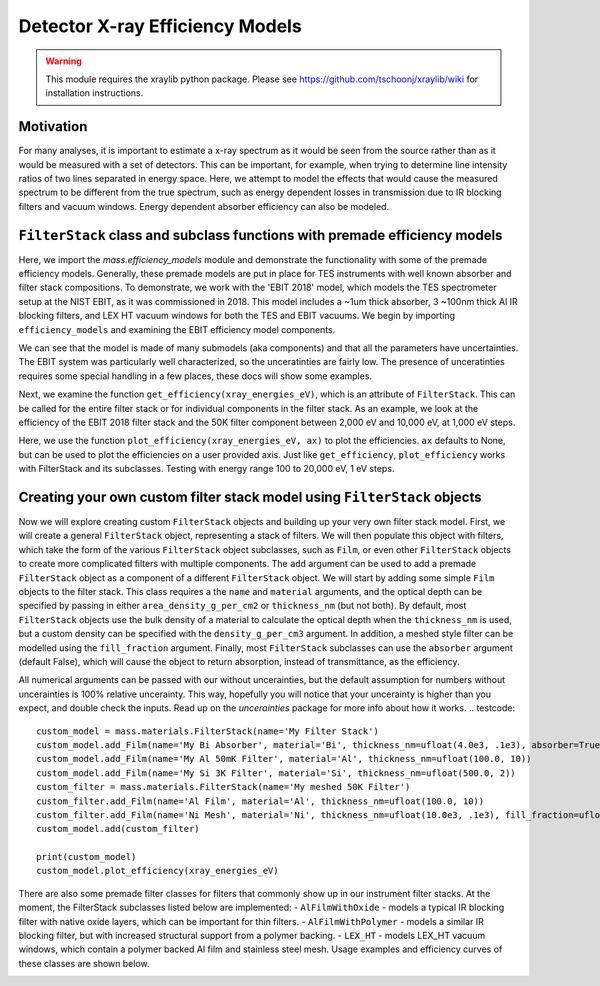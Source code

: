 Detector X-ray Efficiency Models
================================

.. warning:: This module requires the xraylib python package. Please see https://github.com/tschoonj/xraylib/wiki for installation instructions.


Motivation
----------
For many analyses, it is important to estimate a x-ray spectrum as it would be seen from the source rather than as it would be measured with a set of detectors.
This can be important, for example, when trying to determine line intensity ratios of two lines separated in energy space.
Here, we attempt to model the effects that would cause the measured spectrum to be different from the true spectrum,
such as energy dependent losses in transmission due to IR blocking filters and vacuum windows.
Energy dependent absorber efficiency can also be modeled.

``FilterStack`` class and subclass functions with premade efficiency models
-------------------------------------------------------------------------------------
Here, we import the `mass.efficiency_models` module and demonstrate the functionality with some of the premade efficiency models.
Generally, these premade models are put in place for TES instruments with well known absorber and filter stack compositions.
To demonstrate, we work with the 'EBIT 2018' model, which models the TES spectrometer setup at the NIST EBIT, as it was commissioned in 2018.
This model includes a ~1um thick absorber, 3 ~100nm thick Al IR blocking filters, and LEX HT vacuum windows for both the TES and EBIT vacuums.
We begin by importing ``efficiency_models`` and examining the EBIT efficiency model components.

We can see that the model is made of many submodels (aka components) and that all the parameters have uncertainties. 
The EBIT system was particularly well characterized, so the unceratinties are fairly low.
The presence of unceratinties requires some special handling in a few places, these docs will show some examples.

.. testcode::

  import mass
  import mass.materials # because of how hard x-raylib can be, you have to explicity import mass.materials
  import numpy as np
  import pylab as plt
  from uncertainties import unumpy as unp # useful for working with arrays with unceratinties aka uarray
  from uncertainties import ufloat

  EBIT_model = mass.materials.filterstack_models['EBIT 2018']
  print(EBIT_model)

.. testoutput::
  :options: +NORMALIZE_WHITESPACE

  <class 'mass.materials.efficiency_models.FilterStack'>(
  Electroplated Au Absorber: <class 'mass.materials.efficiency_models.Film'>(Au 0.00187+/-0.00006 g/cm^2, fill_fraciton=1.000+/-0, absorber=True)
  50mK Filter: <class 'mass.materials.efficiency_models.AlFilmWithOxide'>(Al (3.04+/-0.06)e-05 g/cm^2, O (1.12+/-1.12)e-06 g/cm^2, Al (1.26+/-1.26)e-06 g/cm^2, fill_fraciton=1.000+/-1.000, absorber=False)
  3K Filter: <class 'mass.materials.efficiency_models.AlFilmWithOxide'>(Al (2.93+/-0.06)e-05 g/cm^2, O (1.12+/-1.12)e-06 g/cm^2, Al (1.26+/-1.26)e-06 g/cm^2, fill_fraciton=1.000+/-1.000, absorber=False)
  50K Filter: <class 'mass.materials.efficiency_models.FilterStack'>(
  Al Film: <class 'mass.materials.efficiency_models.AlFilmWithOxide'>(Al (2.77+/-0.06)e-05 g/cm^2, O (1.12+/-1.12)e-06 g/cm^2, Al (1.26+/-1.26)e-06 g/cm^2, fill_fraciton=1.000+/-1.000, absorber=False)
  Ni Mesh: <class 'mass.materials.efficiency_models.Film'>(Ni 0.0134+/-0.0018 g/cm^2, fill_fraciton=0.170+/-0.010, absorber=False)
  )
  Luxel Window TES: <class 'mass.materials.efficiency_models.LEX_HT'>(
  LEX_HT Film: <class 'mass.materials.efficiency_models.Film'>(C (6.70+/-0.13)e-05 g/cm^2, H (2.60+/-0.05)e-06 g/cm^2, N (7.20+/-0.14)e-06 g/cm^2, O (1.70+/-0.03)e-05 g/cm^2, Al (1.70+/-0.03)e-05 g/cm^2, fill_fraciton=1.000+/-0, absorber=False)
  LEX_HT Mesh: <class 'mass.materials.efficiency_models.Film'>(Fe 0.0564+/-0.0011 g/cm^2, Cr 0.0152+/-0.0003 g/cm^2, Ni 0.00720+/-0.00014 g/cm^2, Mn 0.000800+/-0.000016 g/cm^2, Si 0.000400+/-0.000008 g/cm^2, fill_fraciton=0.190+/-0.010, absorber=False)
  )
  Luxel Window EBIT: <class 'mass.materials.efficiency_models.LEX_HT'>(
  LEX_HT Film: <class 'mass.materials.efficiency_models.Film'>(C (6.70+/-0.13)e-05 g/cm^2, H (2.60+/-0.05)e-06 g/cm^2, N (7.20+/-0.14)e-06 g/cm^2, O (1.70+/-0.03)e-05 g/cm^2, Al (1.70+/-0.03)e-05 g/cm^2, fill_fraciton=1.000+/-0, absorber=False)
  LEX_HT Mesh: <class 'mass.materials.efficiency_models.Film'>(Fe 0.0564+/-0.0011 g/cm^2, Cr 0.0152+/-0.0003 g/cm^2, Ni 0.00720+/-0.00014 g/cm^2, Mn 0.000800+/-0.000016 g/cm^2, Si 0.000400+/-0.000008 g/cm^2, fill_fraciton=0.190+/-0.010, absorber=False)
  )
  )

Next, we examine the function ``get_efficiency(xray_energies_eV)``, which is an attribute of ``FilterStack``.
This can be called for the entire filter stack or for individual components in the filter stack.
As an example, we look at the efficiency of the EBIT 2018 filter stack and the 50K filter component between
2,000 eV and 10,000 eV, at 1,000 eV steps.

.. testcode::

  sparse_xray_energies_eV = np.arange(2000, 10000, 1000)
  stack_efficiency = EBIT_model.get_efficiency(sparse_xray_energies_eV)
  filter50K_efficiency = EBIT_model.components['50K Filter'].get_efficiency(sparse_xray_energies_eV)

  print("stack efficiencies")
  print([f"{x}" for x in stack_efficiency]) # this is a hack to get uarrays to print with auto chosen number of sig figs
  print("filter50K efficiencies")
  print([f"{x}" for x in filter50K_efficiency]) # this is a hack to get uarrays to print with auto chosen number of sig figs
  print(unp.nominal_values(filter50K_efficiency)) # if you want to remove the uncerainties, eg for plotting

.. testoutput::
  :options: +NORMALIZE_WHITESPACE

  stack efficiencies
  ['0.34+/-0.04', '0.472+/-0.022', '0.456+/-0.014', '0.383+/-0.011', '0.307+/-0.009', '0.242+/-0.008', '0.192+/-0.006', '0.136+/-0.005']
  filter50K efficiencies
  ['0.78+/-0.05', '0.811+/-0.021', '0.823+/-0.013', '0.841+/-0.011', '0.867+/-0.011', '0.894+/-0.011', '0.916+/-0.009', '0.834+/-0.010']
  [0.77676224 0.81109167 0.82339913 0.84075585 0.86674411 0.8936235
    0.91640249 0.83361448]

Here, we use the function ``plot_efficiency(xray_energies_eV, ax)`` to plot the efficiencies.
``ax`` defaults to None, but can be used to plot the efficiencies on a user provided axis.
Just like ``get_efficiency``, ``plot_efficiency`` works with FilterStack and its subclasses.
Testing with energy range 100 to 20,000 eV, 1 eV steps.

.. testcode::

  xray_energies_eV = np.arange(100,20000,10)
  EBIT_model.plot_efficiency(xray_energies_eV)
  EBIT_model.components['50K Filter'].plot_efficiency(xray_energies_eV)

.. testcode::
  :hide:

  plt.savefig("img/filter_50K_efficiency.png");plt.close()
  plt.savefig("img/EBIT_efficiency.png");plt.close()

.. image:: img/EBIT_efficiency.png
  :width: 45%

.. image:: img/filter_50K_efficiency.png
  :width: 45%

Creating your own custom filter stack model using ``FilterStack`` objects
-------------------------------------------------------------------------
Now we will explore creating custom ``FilterStack`` objects and building up your very own filter stack model.
First, we will create a general ``FilterStack`` object, representing a stack of filters.
We will then populate this object with filters, which take the form of the various ``FilterStack`` object subclasses, such as ``Film``,
or even other ``FilterStack`` objects to create more complicated filters with multiple components.
The ``add`` argument can be used to add a premade ``FilterStack`` object as a component of a different ``FilterStack`` object.
We will start by adding some simple ``Film`` objects to the filter stack.
This class requires a the ``name`` and ``material`` arguments, and the optical depth can be specified by passing in either
``area_density_g_per_cm2`` or ``thickness_nm`` (but not both).
By default, most ``FilterStack`` objects use the bulk density of a material to calculate the optical depth when the ``thickness_nm`` is used,
but a custom density can be specified with the ``density_g_per_cm3`` argument.
In addition, a meshed style filter can be modelled using the ``fill_fraction`` argument.
Finally, most ``FilterStack`` subclasses can use the ``absorber`` argument (default False), which will cause the object to return absorption,
instead of transmittance, as the efficiency.

All numerical arguments can be passed with our without uncerainties, but the default assumption for numbers without uncerainties is
100% relative uncerainty. This way, hopefully you will notice that your uncerainty is higher than you expect, and double check the inputs.
Read up on the `uncerainties` package for more info about how it works.
.. testcode::

  custom_model = mass.materials.FilterStack(name='My Filter Stack')
  custom_model.add_Film(name='My Bi Absorber', material='Bi', thickness_nm=ufloat(4.0e3, .1e3), absorber=True)
  custom_model.add_Film(name='My Al 50mK Filter', material='Al', thickness_nm=ufloat(100.0, 10))
  custom_model.add_Film(name='My Si 3K Filter', material='Si', thickness_nm=ufloat(500.0, 2))
  custom_filter = mass.materials.FilterStack(name='My meshed 50K Filter')
  custom_filter.add_Film(name='Al Film', material='Al', thickness_nm=ufloat(100.0, 10))
  custom_filter.add_Film(name='Ni Mesh', material='Ni', thickness_nm=ufloat(10.0e3, .1e3), fill_fraction=ufloat(0.2, 0.01))
  custom_model.add(custom_filter)

  print(custom_model)
  custom_model.plot_efficiency(xray_energies_eV)

.. testoutput::
  :options: +NORMALIZE_WHITESPACE

  <class 'mass.materials.efficiency_models.FilterStack'>(
  My Bi Absorber: <class 'mass.materials.efficiency_models.Film'>(Bi 0.00390+/-0.00010 g/cm^2, fill_fraciton=1.000+/-0, absorber=True)
  My Al 50mK Filter: <class 'mass.materials.efficiency_models.Film'>(Al (2.70+/-0.27)e-05 g/cm^2, fill_fraciton=1.000+/-0, absorber=False)
  My Si 3K Filter: <class 'mass.materials.efficiency_models.Film'>(Si 0.000116+/-0.000000 g/cm^2, fill_fraciton=1.000+/-0, absorber=False)
  My meshed 50K Filter: <class 'mass.materials.efficiency_models.FilterStack'>(
  Al Film: <class 'mass.materials.efficiency_models.Film'>(Al (2.70+/-0.27)e-05 g/cm^2, fill_fraciton=1.000+/-0, absorber=False)
  Ni Mesh: <class 'mass.materials.efficiency_models.Film'>(Ni 0.00890+/-0.00009 g/cm^2, fill_fraciton=0.200+/-0.010, absorber=False)
  )
  )

.. testcode::
  :hide:

  plt.savefig("img/custom_filter_stack.png");plt.close()

.. image:: img/custom_filter_stack.png
  :width: 50%


There are also some premade filter classes for filters that commonly show up in our instrument filter stacks.
At the moment, the FilterStack subclasses listed below are implemented:
- ``AlFilmWithOxide`` - models a typical IR blocking filter with native oxide layers, which can be important for thin filters.
- ``AlFilmWithPolymer`` - models a similar IR blocking filter, but with increased structural support from a polymer backing.
- ``LEX_HT`` - models LEX_HT vacuum windows, which contain a polymer backed Al film and stainless steel mesh.
Usage examples and efficiency curves of these classes are shown below.

.. testcode::

  premade_filter_stack = mass.materials.FilterStack(name='A Stack of Premade Filters')
  premade_filter_stack.add_AlFilmWithOxide(name='My Oxidized Al Filter', Al_thickness_nm=50.0)
  premade_filter_stack.add_AlFilmWithPolymer(name='My Polymer Backed Al Filter', Al_thickness_nm=100.0, polymer_thickness_nm=200.0)
  premade_filter_stack.add_LEX_HT(name='My LEX HT Filter')
  low_xray_energies_eV = np.arange(100,3000,5)
  premade_filter_stack.plot_efficiency(low_xray_energies_eV)

.. testcode::
  :hide:

  plt.savefig("img/premade_stack.png");plt.close()

.. image:: img/premade_stack.png
  :width: 50%

.. testcode::
  :hide:

  # will fail tests if any figs are open
  if (n := len(plt.get_fignums())) != 0:
      print(f"{n} figs left open")
